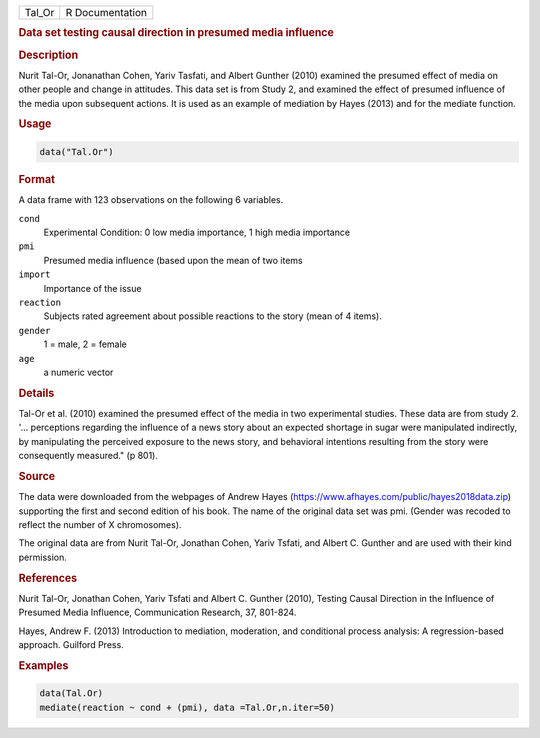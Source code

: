 .. container::

   ====== ===============
   Tal_Or R Documentation
   ====== ===============

   .. rubric:: Data set testing causal direction in presumed media
      influence
      :name: Tal_Or

   .. rubric:: Description
      :name: description

   Nurit Tal-Or, Jonanathan Cohen, Yariv Tasfati, and Albert Gunther
   (2010) examined the presumed effect of media on other people and
   change in attitudes. This data set is from Study 2, and examined the
   effect of presumed influence of the media upon subsequent actions. It
   is used as an example of mediation by Hayes (2013) and for the
   mediate function.

   .. rubric:: Usage
      :name: usage

   .. code:: R

      data("Tal.Or")

   .. rubric:: Format
      :name: format

   A data frame with 123 observations on the following 6 variables.

   ``cond``
      Experimental Condition: 0 low media importance, 1 high media
      importance

   ``pmi``
      Presumed media influence (based upon the mean of two items

   ``import``
      Importance of the issue

   ``reaction``
      Subjects rated agreement about possible reactions to the story
      (mean of 4 items).

   ``gender``
      1 = male, 2 = female

   ``age``
      a numeric vector

   .. rubric:: Details
      :name: details

   Tal-Or et al. (2010) examined the presumed effect of the media in two
   experimental studies. These data are from study 2. '... perceptions
   regarding the influence of a news story about an expected shortage in
   sugar were manipulated indirectly, by manipulating the perceived
   exposure to the news story, and behavioral intentions resulting from
   the story were consequently measured." (p 801).

   .. rubric:: Source
      :name: source

   The data were downloaded from the webpages of Andrew Hayes
   (https://www.afhayes.com/public/hayes2018data.zip) supporting the
   first and second edition of his book. The name of the original data
   set was pmi. (Gender was recoded to reflect the number of X
   chromosomes).

   The original data are from Nurit Tal-Or, Jonathan Cohen, Yariv
   Tsfati, and Albert C. Gunther and are used with their kind
   permission.

   .. rubric:: References
      :name: references

   Nurit Tal-Or, Jonathan Cohen, Yariv Tsfati and Albert C. Gunther
   (2010), Testing Causal Direction in the Influence of Presumed Media
   Influence, Communication Research, 37, 801-824.

   Hayes, Andrew F. (2013) Introduction to mediation, moderation, and
   conditional process analysis: A regression-based approach. Guilford
   Press.

   .. rubric:: Examples
      :name: examples

   .. code:: R

      data(Tal.Or)
      mediate(reaction ~ cond + (pmi), data =Tal.Or,n.iter=50) 
